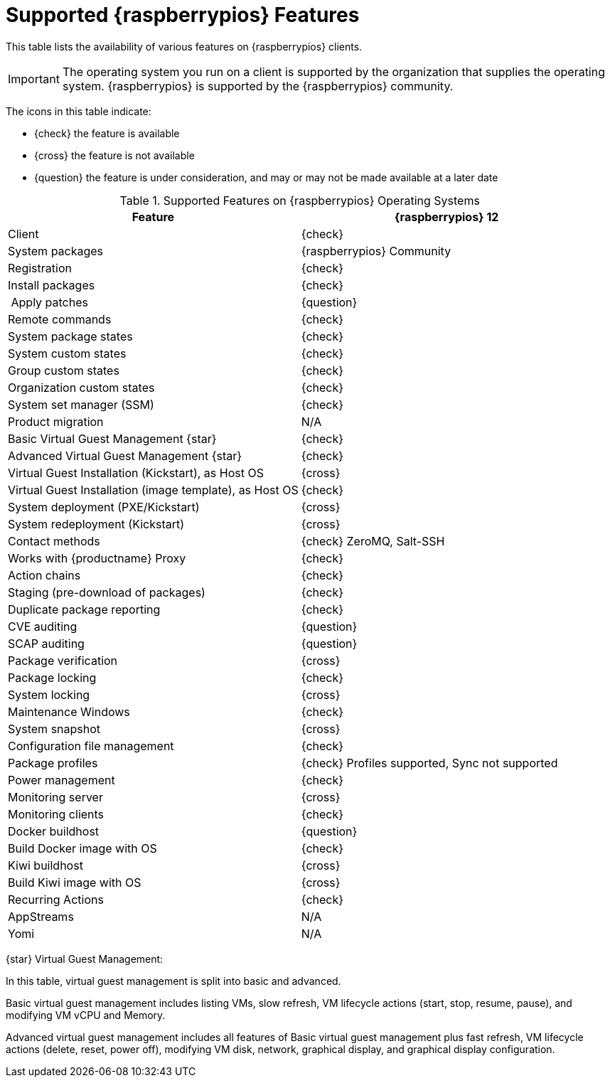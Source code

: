 [[supported-features-raspberrypios]]
= Supported {raspberrypios} Features

This table lists the availability of various features on {raspberrypios} clients.

[IMPORTANT]
====
The operating system you run on a client is supported by the organization that supplies the operating system.
{raspberrypios} is supported by the {raspberrypios} community.
====

The icons in this table indicate:

* {check} the feature is available
* {cross} the feature is not available
* {question} the feature is under consideration, and may or may not be made available at a later date


[cols="1,1", options="header"]
.Supported Features on {raspberrypios} Operating Systems
|===

| Feature
| {raspberrypios}{nbsp}12

| Client
| {check}

| System packages
| {raspberrypios} Community

| Registration
| {check}

| Install packages
| {check}

| Apply patches
| {question}

| Remote commands
| {check}

| System package states
| {check}

| System custom states
| {check}

| Group custom states
| {check}

| Organization custom states
| {check}

| System set manager (SSM)
| {check}

| Product migration
| N/A

| Basic Virtual Guest Management {star}
| {check}

| Advanced Virtual Guest Management {star}
| {check}

| Virtual Guest Installation (Kickstart), as Host OS
| {cross}

| Virtual Guest Installation (image template), as Host OS
| {check}

| System deployment (PXE/Kickstart)
| {cross}

| System redeployment (Kickstart)
| {cross}

| Contact methods
| {check} ZeroMQ, Salt-SSH

| Works with {productname} Proxy
| {check}

| Action chains
| {check}

| Staging (pre-download of packages)
| {check}

| Duplicate package reporting
| {check}

| CVE auditing
| {question}

| SCAP auditing
| {question}

| Package verification
| {cross}

| Package locking
| {check}

| System locking
| {cross}

| Maintenance Windows
| {check}

| System snapshot
| {cross}

| Configuration file management
| {check}

| Package profiles
| {check} Profiles supported, Sync not supported

| Power management
| {check}

| Monitoring server
| {cross}

| Monitoring clients
| {check}

| Docker buildhost
| {question}

| Build Docker image with OS
| {check}

| Kiwi buildhost
| {cross}

| Build Kiwi image with OS
| {cross}

| Recurring Actions
| {check}

| AppStreams
| N/A

| Yomi
| N/A

|===

{star} Virtual Guest Management:

In this table, virtual guest management is split into basic and advanced.

Basic virtual guest management includes listing VMs, slow refresh, VM lifecycle actions (start, stop, resume, pause), and modifying VM vCPU and Memory.

Advanced virtual guest management includes all features of Basic virtual guest management plus fast refresh, VM lifecycle actions (delete, reset, power off), modifying VM disk, network, graphical display, and graphical display configuration.
